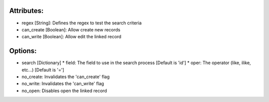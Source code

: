 Attributes:
~~~~~~~~~~~

* regex [String]: Defines the regex to test the search criteria
* can_create [Boolean]: Allow create new records
* can_write [Boolean]: Allow edit the linked record

Options:
~~~~~~~~

* search [Dictionary]
  * field: The field to use in the search process [Default is 'id']
  * oper: The operator (like, ilike, etc...) [Default is '=']

* no_create: Invalidates the 'can_create' flag
* no_write: Invalidates the 'can_write' flag
* no_open: Disables open the linked record
